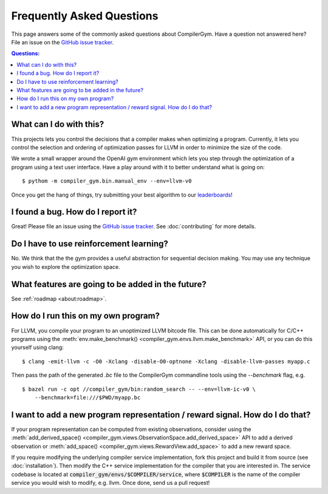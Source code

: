 Frequently Asked Questions
==========================

This page answers some of the commonly asked questions about CompilerGym. Have a
question not answered here? File an issue on the `GitHub issue tracker
<https://github.com/facebookresearch/CompilerGym/issues>`_.

.. contents:: Questions:
    :local:

What can I do with this?
------------------------

This projects lets you control the decisions that a compiler makes when
optimizing a program. Currently, it lets you control the selection and ordering
of optimization passes for LLVM in order to minimize the size of the code.

We wrote a small wrapper around the OpenAI gym environment which lets you step
through the optimization of a program using a text user interface. Have a play
around with it to better understand what is going on:

::

    $ pythom -m compiler_gym.bin.manual_env --env=llvm-v0

Once you get the hang of things, try submitting your best algorithm to our
`leaderboards <https://github.com/facebookresearch/CompilerGym#leaderboards>`_!


I found a bug. How do I report it?
----------------------------------

Great! Please file an issue using the `GitHub issue tracker
<https://github.com/facebookresearch/CompilerGym/issues>`_.  See
:doc:`contributing` for more details.


Do I have to use reinforcement learning?
----------------------------------------

No. We think that the the gym provides a useful abstraction for sequential
decision making. You may use any technique you wish to explore the optimization
space.


What features are going to be added in the future?
--------------------------------------------------

See :ref:`roadmap <about:roadmap>`.


How do I run this on my own program?
------------------------------------

For LLVM, you compile your program to an unoptimized LLVM bitcode file. This can
be done automatically for C/C++ programs using the :meth:`env.make_benchmark()
<compiler_gym.envs.llvm.make_benchmark>` API, or you can do this yourself using
clang:

::

    $ clang -emit-llvm -c -O0 -Xclang -disable-O0-optnone -Xclang -disable-llvm-passes myapp.c

Then pass the path of the generated `.bc` file to the CompilerGym commandline
tools using the `--benchmark` flag, e.g.

::

    $ bazel run -c opt //compiler_gym/bin:random_search -- --env=llvm-ic-v0 \
        --benchmark=file:///$PWD/myapp.bc


I want to add a new program representation / reward signal. How do I do that?
-----------------------------------------------------------------------------

If your program representation can be computed from existing observations,
consider using the :meth:`add_derived_space()
<compiler_gym.views.ObservationSpace.add_derived_space>` API to add a derived
observation or :meth:`add_space() <compiler_gym.views.RewardView.add_space>` to
add a new reward space.

If you require modifying the underlying compiler service implementation, fork
this project and build it from source (see :doc:`installation`). Then modify the
C++ service implementation for the compiler that you are interested in. The
service codebase is located at :code:`compiler_gym/envs/$COMPILER/service`,
where :code:`$COMPILER` is the name of the compiler service you would wish to
modify, e.g. llvm. Once done, send us a pull request!
